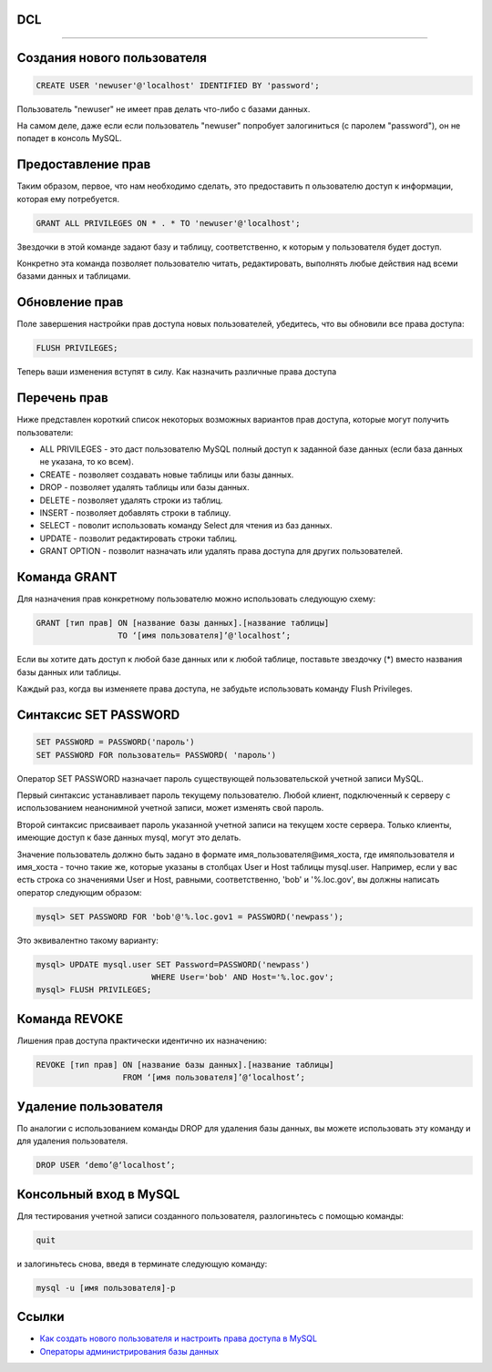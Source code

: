 DCL
===

----

Создания нового пользователя
============================

.. code-block:: sql

	CREATE USER 'newuser'@'localhost' IDENTIFIED BY 'password';

Пользователь "newuser" не имеет прав делать что-либо с базами данных. 

На самом деле, даже если если пользователь "newuser" попробует 
залогиниться (с паролем "password"), он не попадет в консоль MySQL.

Предоставление прав
===================

Таким образом, первое, что нам необходимо сделать, это предоставить п
ользователю доступ к информации, которая ему потребуется.

.. code-block:: sql
	
	GRANT ALL PRIVILEGES ON * . * TO 'newuser'@'localhost';

Звездочки в этой команде задают базу и таблицу, соответственно, 
к которым у пользователя будет доступ. 

Конкретно эта команда позволяет пользователю читать, редактировать, 
выполнять любые действия над всеми базами данных и таблицами.

Обновление прав
===============

Поле завершения настройки прав доступа новых пользователей, убедитесь, 
что вы обновили все права доступа:

.. code-block:: sql

	FLUSH PRIVILEGES;

Теперь ваши изменения вступят в силу.
Как назначить различные права доступа

Перечень прав
=============

Ниже представлен короткий список некоторых возможных вариантов прав доступа, 
которые могут получить пользователи:

-  ALL PRIVILEGES - это даст пользователю MySQL полный доступ к заданной базе данных (если база данных не указана, то ко всем).
-  CREATE - позволяет создавать новые таблицы или базы данных.
-  DROP - позволяет удалять таблицы или базы данных.
-  DELETE - позволяет удалять строки из таблиц.
-  INSERT - позволяет добавлять строки в таблицу.
-  SELECT - поволит использовать команду Select для чтения из баз данных.
-  UPDATE - позволит редактировать строки таблиц.
-  GRANT OPTION - позволит назначать или удалять права доступа для других пользователей.

Команда GRANT
=============

Для назначения прав конкретному пользователю можно использовать следующую схему:

.. code-block:: sql

	GRANT [тип прав] ON [название базы данных].[название таблицы] 
	                 TO ‘[имя пользователя]’@'localhost’;

Если вы хотите дать доступ к любой базе данных или к любой таблице, 
поставьте звездочку (*) вместо названия базы данных или таблицы.

Каждый раз, когда вы изменяете права доступа, не забудьте использовать 
команду Flush Privileges.

Синтаксис SET PASSWORD
======================

.. code-block:: sql

	SET PASSWORD = PASSWORD('пароль')
	SET PASSWORD FOR пользователь= PASSWORD( 'пароль')
	
Оператор SET PASSWORD назначает пароль существующей пользовательской учетной записи MySQL.

Первый синтаксис устанавливает пароль текущему пользователю. Любой клиент, 
подключенный к серверу с использованием неанонимной учетной записи, 
может изме­нять свой пароль.

Второй синтаксис присваивает пароль указанной учетной записи на текущем хосте сервера. 
Только клиенты, имеющие доступ к базе данных mysql, могут это делать. 

Зна­чение пользователь должно быть задано в формате имя_пользователя@имя_хоста, 
где имяпользователя и имя_хоста - точно такие же, которые указаны в столбцах 
User и Host таблицы mysql.user. Например, если у вас есть строка со значениями User и Host, 
равными, соответственно, 'bob' и '%.loc.gov', вы должны написать оператор следую­щим образом:

.. code-block:: sql
	
	mysql> SET PASSWORD FOR 'bob'@'%.loc.gov1 = PASSWORD('newpass');

Это эквивалентно такому варианту:

.. code-block:: sql

	mysql> UPDATE mysql.user SET Password=PASSWORD('newpass')
				WHERE User='bob' AND Host='%.loc.gov'; 
	mysql> FLUSH PRIVILEGES;

Команда REVOKE
==============

Лишения прав доступа практически идентично их назначению:

.. code-block:: sql

	REVOKE [тип прав] ON [название базы данных].[название таблицы] 
	                  FROM ‘[имя пользователя]’@‘localhost’;

Удаление пользователя
=====================

По аналогии с использованием команды DROP для удаления базы данных, 
вы можете использовать эту команду и для удаления пользователя.

.. code-block:: sql

	DROP USER ‘demo’@‘localhost’;

Консольный вход в MySQL
=======================

Для тестирования учетной записи созданного пользователя, разлогиньтесь с помощью команды:

.. code-block:: sql

	quit

и залогиньтесь снова, введя в терминате следующую команду:

.. code-block:: sql

	mysql -u [имя пользователя]-p
	
Ссылки
======

- `Как создать нового пользователя и настроить права доступа в MySQL`_

- `Операторы администрирования базы данных`_

.. _Как создать нового пользователя и настроить права доступа в MySQL: https://www.digitalocean.com/community/tutorials/mysql-ru#%D0%BA%D0%B0%D0%BA-%D0%BD%D0%B0%D0%B7%D0%BD%D0%B0%D1%87%D0%B8%D1%82%D1%8C-%D1%80%D0%B0%D0%B7%D0%BB%D0%B8%D1%87%D0%BD%D1%8B%D0%B5-%D0%BF%D1%80%D0%B0%D0%B2%D0%B0-%D0%B4%D0%BE%D1%81%D1%82%D1%83%D0%BF%D0%B0

.. _Операторы администрирования базы данных: http://www.weblibrary.biz/mysql/sintaksis-oper/oper-admin-bd
